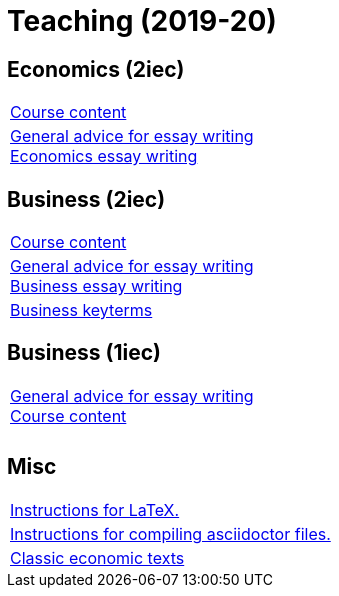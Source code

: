 = Teaching (2019-20)

== Economics (2iec)

[cols="1*"]
|===

|link:teaching/economics2019-20.html[Course content]

|link:teaching/general-essaywriting.html[General advice for essay writing] +
 link:teaching/economics-essaywriting.html[Economics essay writing]


|===

== Business (2iec)

[cols="1*"]
|===

|link:teaching/business2019-20.html[Course content]

|link:teaching/general-essaywriting.html[General advice for essay writing] +
 link:teaching/business-essaywriting.html[Business essay writing]

|link:teaching/business-keyterms.html[Business keyterms]

|===


== Business (1iec)

[cols="1*"]
|===

|link:teaching/general-essaywriting.html[General advice for essay writing] +
 link:teaching/business-1iec-2019-20.html[Course content] 

|

|

|===


== Misc

[cols="1*"]
|===

|link:coding/compiling.html[Instructions for LaTeX.]

|link:coding/asciidoctor.html[Instructions for compiling asciidoctor files.]

|link:teaching/classic-economics-books.html[Classic economic texts]

|===
